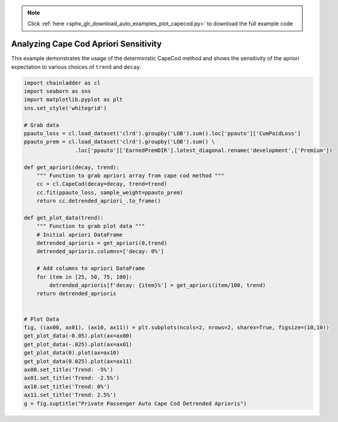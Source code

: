 .. note::
    :class: sphx-glr-download-link-note

    Click :ref:`here <sphx_glr_download_auto_examples_plot_capecod.py>` to download the full example code
.. rst-class:: sphx-glr-example-title

.. _sphx_glr_auto_examples_plot_capecod.py:


======================================
Analyzing Cape Cod Apriori Sensitivity
======================================

This example demonstrates the usage of the deterministic CapeCod method and
shows the sensitivity of the apriori expectation to various choices of ``trend``
and ``decay``.



.. image:: /auto_examples/images/sphx_glr_plot_capecod_001.png
    :class: sphx-glr-single-img






.. code-block:: default


    import chainladder as cl
    import seaborn as sns
    import matplotlib.pyplot as plt
    sns.set_style('whitegrid')

    # Grab data
    ppauto_loss = cl.load_dataset('clrd').groupby('LOB').sum().loc['ppauto']['CumPaidLoss']
    ppauto_prem = cl.load_dataset('clrd').groupby('LOB').sum() \
                    .loc['ppauto']['EarnedPremDIR'].latest_diagonal.rename('development',['Premium'])

    def get_apriori(decay, trend):
        """ Function to grab apriori array from cape cod method """
        cc = cl.CapeCod(decay=decay, trend=trend)
        cc.fit(ppauto_loss, sample_weight=ppauto_prem)
        return cc.detrended_apriori_.to_frame()

    def get_plot_data(trend):
        """ Function to grab plot data """
        # Initial apriori DataFrame
        detrended_aprioris = get_apriori(0,trend)
        detrended_aprioris.columns=['decay: 0%']

        # Add columns to apriori DataFrame
        for item in [25, 50, 75, 100]:
            detrended_aprioris[f'decay: {item}%'] = get_apriori(item/100, trend)
        return detrended_aprioris


    # Plot Data
    fig, ((ax00, ax01), (ax10, ax11)) = plt.subplots(ncols=2, nrows=2, sharex=True, figsize=(10,10))
    get_plot_data(-0.05).plot(ax=ax00)
    get_plot_data(-.025).plot(ax=ax01)
    get_plot_data(0).plot(ax=ax10)
    get_plot_data(0.025).plot(ax=ax11)
    ax00.set_title('Trend: -5%')
    ax01.set_title('Trend: -2.5%')
    ax10.set_title('Trend: 0%')
    ax11.set_title('Trend: 2.5%')
    g = fig.suptitle("Private Passenger Auto Cape Cod Detrended Aprioris")


.. rst-class:: sphx-glr-timing

   **Total running time of the script:** ( 0 minutes  11.521 seconds)


.. _sphx_glr_download_auto_examples_plot_capecod.py:


.. only :: html

 .. container:: sphx-glr-footer
    :class: sphx-glr-footer-example



  .. container:: sphx-glr-download

     :download:`Download Python source code: plot_capecod.py <plot_capecod.py>`



  .. container:: sphx-glr-download

     :download:`Download Jupyter notebook: plot_capecod.ipynb <plot_capecod.ipynb>`


.. only:: html

 .. rst-class:: sphx-glr-signature

    `Gallery generated by Sphinx-Gallery <https://sphinx-gallery.github.io>`_
